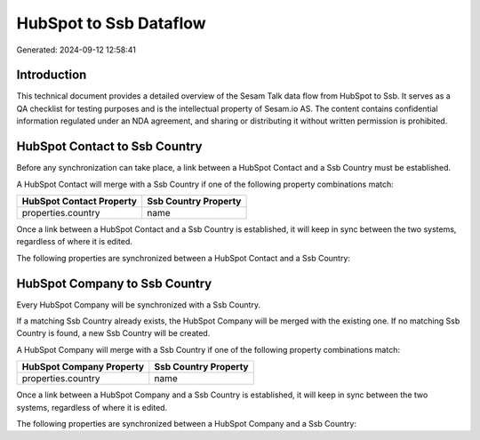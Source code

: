 =======================
HubSpot to Ssb Dataflow
=======================

Generated: 2024-09-12 12:58:41

Introduction
------------

This technical document provides a detailed overview of the Sesam Talk data flow from HubSpot to Ssb. It serves as a QA checklist for testing purposes and is the intellectual property of Sesam.io AS. The content contains confidential information regulated under an NDA agreement, and sharing or distributing it without written permission is prohibited.

HubSpot Contact to Ssb Country
------------------------------
Before any synchronization can take place, a link between a HubSpot Contact and a Ssb Country must be established.

A HubSpot Contact will merge with a Ssb Country if one of the following property combinations match:

.. list-table::
   :header-rows: 1

   * - HubSpot Contact Property
     - Ssb Country Property
   * - properties.country
     - name

Once a link between a HubSpot Contact and a Ssb Country is established, it will keep in sync between the two systems, regardless of where it is edited.

The following properties are synchronized between a HubSpot Contact and a Ssb Country:

.. list-table::
   :header-rows: 1

   * - HubSpot Contact Property
     - Ssb Country Property
     - Ssb Data Type


HubSpot Company to Ssb Country
------------------------------
Every HubSpot Company will be synchronized with a Ssb Country.

If a matching Ssb Country already exists, the HubSpot Company will be merged with the existing one.
If no matching Ssb Country is found, a new Ssb Country will be created.

A HubSpot Company will merge with a Ssb Country if one of the following property combinations match:

.. list-table::
   :header-rows: 1

   * - HubSpot Company Property
     - Ssb Country Property
   * - properties.country
     - name

Once a link between a HubSpot Company and a Ssb Country is established, it will keep in sync between the two systems, regardless of where it is edited.

The following properties are synchronized between a HubSpot Company and a Ssb Country:

.. list-table::
   :header-rows: 1

   * - HubSpot Company Property
     - Ssb Country Property
     - Ssb Data Type

